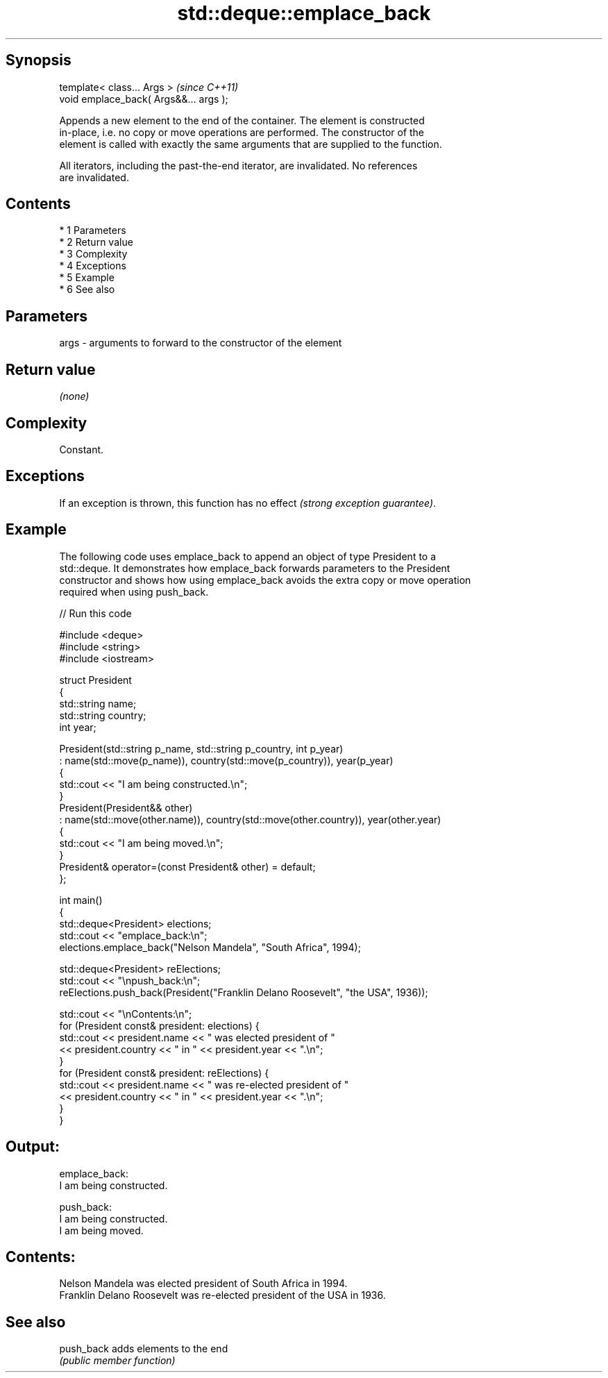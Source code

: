 .TH std::deque::emplace_back 3 "Apr 19 2014" "1.0.0" "C++ Standard Libary"
.SH Synopsis
   template< class... Args >             \fI(since C++11)\fP
   void emplace_back( Args&&... args );

   Appends a new element to the end of the container. The element is constructed
   in-place, i.e. no copy or move operations are performed. The constructor of the
   element is called with exactly the same arguments that are supplied to the function.

   All iterators, including the past-the-end iterator, are invalidated. No references
   are invalidated.

.SH Contents

     * 1 Parameters
     * 2 Return value
     * 3 Complexity
     * 4 Exceptions
     * 5 Example
     * 6 See also

.SH Parameters

   args - arguments to forward to the constructor of the element

.SH Return value

   \fI(none)\fP

.SH Complexity

   Constant.

.SH Exceptions

   If an exception is thrown, this function has no effect \fI(strong exception guarantee)\fP.

.SH Example

   The following code uses emplace_back to append an object of type President to a
   std::deque. It demonstrates how emplace_back forwards parameters to the President
   constructor and shows how using emplace_back avoids the extra copy or move operation
   required when using push_back.

   
// Run this code

 #include <deque>
 #include <string>
 #include <iostream>

 struct President
 {
     std::string name;
     std::string country;
     int year;

     President(std::string p_name, std::string p_country, int p_year)
         : name(std::move(p_name)), country(std::move(p_country)), year(p_year)
     {
         std::cout << "I am being constructed.\\n";
     }
     President(President&& other)
         : name(std::move(other.name)), country(std::move(other.country)), year(other.year)
     {
         std::cout << "I am being moved.\\n";
     }
     President& operator=(const President& other) = default;
 };

 int main()
 {
     std::deque<President> elections;
     std::cout << "emplace_back:\\n";
     elections.emplace_back("Nelson Mandela", "South Africa", 1994);

     std::deque<President> reElections;
     std::cout << "\\npush_back:\\n";
     reElections.push_back(President("Franklin Delano Roosevelt", "the USA", 1936));

     std::cout << "\\nContents:\\n";
     for (President const& president: elections) {
         std::cout << president.name << " was elected president of "
                   << president.country << " in " << president.year << ".\\n";
     }
     for (President const& president: reElections) {
         std::cout << president.name << " was re-elected president of "
                   << president.country << " in " << president.year << ".\\n";
     }
 }

.SH Output:

 emplace_back:
 I am being constructed.

 push_back:
 I am being constructed.
 I am being moved.

.SH Contents:
 Nelson Mandela was elected president of South Africa in 1994.
 Franklin Delano Roosevelt was re-elected president of the USA in 1936.

.SH See also

   push_back adds elements to the end
             \fI(public member function)\fP

